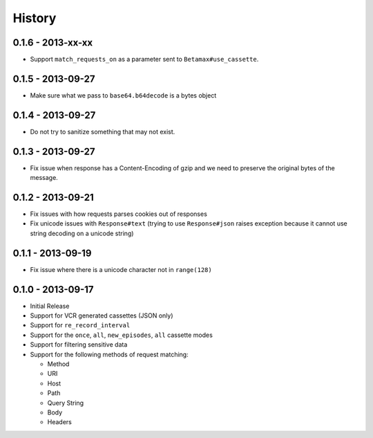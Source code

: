History
=======

0.1.6 - 2013-xx-xx
------------------

- Support ``match_requests_on`` as a parameter sent to
  ``Betamax#use_cassette``.

0.1.5 - 2013-09-27
------------------

- Make sure what we pass to ``base64.b64decode`` is a bytes object

0.1.4 - 2013-09-27
------------------

- Do not try to sanitize something that may not exist.
 
0.1.3 - 2013-09-27
------------------

- Fix issue when response has a Content-Encoding of gzip and we need to 
  preserve the original bytes of the message.

0.1.2 - 2013-09-21
------------------

- Fix issues with how requests parses cookies out of responses

- Fix unicode issues with ``Response#text`` (trying to use ``Response#json``
  raises exception because it cannot use string decoding on a unicode string)

0.1.1 - 2013-09-19
------------------

- Fix issue where there is a unicode character not in ``range(128)``

0.1.0 - 2013-09-17
------------------

- Initial Release

- Support for VCR generated cassettes (JSON only)

- Support for ``re_record_interval``

- Support for the ``once``, ``all``, ``new_episodes``, ``all`` cassette modes

- Support for filtering sensitive data

- Support for the following methods of request matching:

  - Method

  - URI

  - Host

  - Path

  - Query String

  - Body

  - Headers
